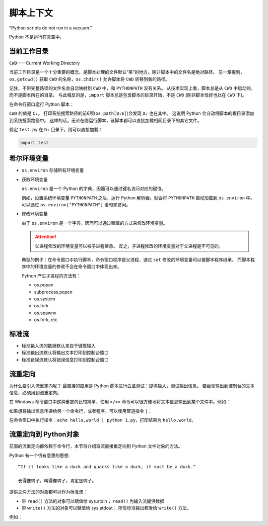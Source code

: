 脚本上下文
==========

"Python scripts do not run in a vacuum."

Python 不是运行在真空中。

当前工作目录
------------

``CWD``——Current Working Directory

当前工作目录是一个十分重要的概念，是脚本处理的文件默认“呆”的地方，除非脚本中的文件名是绝对路径。
前一章提到，``os.getcwd()`` 获取 ``CWD`` 的名称，``os.chdir()`` 允许脚本将 ``CWD`` 转移到新的路径。

记住，不带完整路径的文件名会自动映射到 ``CWD`` 中，和 ``PYTHONPATH`` 没有关系。
从技术实现上看，脚本总是从 ``CWD`` 中启动的，而不是脚本所在的目录。
与此相反的是，``import`` 脚本总是包含脚本的目录开始，不是 ``CWD`` (除非脚本恰好也处在 ``CWD`` 下)。

在命令行窗口运行 Python 脚本：

.. image:: images/cwd_test.png

``CWD`` 的值是 ``C:``。
打印系统搜索路径的前6项(``os.path[0:6]``)会发现 ``D:`` 也在其中。
这说明 Python 会自动将脚本的根目录添加到系统搜索路径中。
这样的话，无论在哪运行脚本，该脚本都可以直接加载相同目录下的其它文件。

假定 ``test.py`` 在 ``D:`` 目录下，则可以直接加载：

.. code-block:: Python

 import test

希尔环境变量
------------

* ``os.environ`` 存储所有环境变量
* 获取环境变量
  
  ``os.environ`` 是一个 Python 的字典，因而可以通过键名访问对应的键值。

  例如，设置系统环境变量 ``PYTHONPATH`` 之后，运行 Python 解析器，就会将 ``PYTHONPATH`` 自动加载到 ``os.environ`` 中。
  可以通过 ``os.environ["PYTHONPATH"]`` 语句来访问。
  
* 修改环境变量
  
  由于 ``os.environ`` 是一个字典，因而可以通过赋值的方式来修改环境变量。

  .. attention:: 父进程修改的环境变量可以被子进程继承。
   反之，子进程修改的环境变量对于父进程是不可见的。

  典型的例子：在命令窗口中执行脚本，命令窗口程序是父进程，通过 ``set`` 修改的环境变量可以被脚本程序继承。
  而脚本程序中的环境变量的修改不会在命令窗口中体现出来。

  Python 产生子进程的方法有：

  * os.popen
  * subprocess.popen
  * os.system
  * os.fork
  * os.spawnv
  * os.fork, etc.
  
标准流
------

.. code-block:: Python
 :linenos:

 sys.stdout.write('hello,world\n') # <=>  print('hello,world')
 sys.stdin.readline() # in = input()
                      # print in 

* 标准输入流的数据默认来自于键盘输入
* 标准输出流默认将输出文本打印到控制台窗口
* 标准错误流默认将错误信息打印到控制台窗口

流重定向
--------

为什么要引入流重定向呢？
最直接的应用是 Python 脚本进行白盒测试：提供输入，测试输出信息。
要截获输出到控制台的文本信息，必须用到流重定向。

在 Windows 命令窗口中这种重定向比较简单，使用 ``>/>>`` 命令可以很方便地将文本信息输出到某个文件中。例如：

.. code-block:: C
 :linenos:

 echo hello,world > 1.txt      ; 从 1.txt 开头进行覆盖
 echo hello,world >> 1.txt     ; 从 1.txt 结尾追加
 python input_name.py < 1.txt  ; 将 1.txt 的内容给脚本 input_name.py 的标准输入流


如果想将输出信息传递给另一个命令行，或者程序，可以使用管道指令 ``|``：

.. code-block:: Python
 :linenos:

 # 1.py

 import sys
 print sys.argv[1]

在命令窗口中执行指令：``echo hello,world | python 1.py``，打印结果为 ``hello,world``。

流重定向到 Python对象
---------------------

前面的流重定向都依赖于命令行，本节将介绍将流直接重定向到 Python 文件对象的方法。

Python 有一个很有意思的思想::
 
 “If it looks like a duck and quacks like a duck, it must be a duck.”

 长得像鸭子，叫得像鸭子，肯定是鸭子。

提供文件方法的对象都可以作为标准流：

* 带 ``read()`` 方法的对象可以赋值给 sys.stdin；
  ``read()`` 为输入流提供数据
* 带 ``write()`` 方法的对象可以赋值给 sys.stdout；
  所有标准输出都发给 ``write()`` 方法。

例如：

.. code-block:: Python
 :linenos:

 class Input(object):
     def read(self):
         return 'hello, world\n'
 
 sys.stdin = Input()
 sys.stdin.read() # 'hello, world'